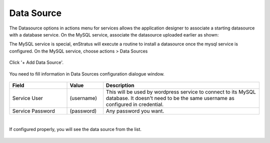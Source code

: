 Data Source
-----------

The Datasource options in actions menu for services allows the application designer to
associate a starting datasource with a database service. On the MySQL service, associate
the datasource uploaded earlier as shown:

The MySQL service is special, enStratus will execute a routine to install a datasource
once the mysql service is configured. On the MySQL service, choose actions > Data Sources

.. figure:: ./images/addDataSource0.png
   :height: 500px
   :width: 1900 px
   :scale: 50 %
   :alt: Service, Data Source
   :align: center

Click '+ Add Data Source'.

.. figure:: ./images/addDataSource1.png
   :height: 300px
   :width: 800 px
   :scale: 50 %
   :alt: Service, Data Source
   :align: center

You need to fill information in Data Sources configuration dialogue window.

.. figure:: ./images/addDataSource2.png
   :height: 700px
   :width: 900 px
   :scale: 50 %
   :alt: Service, Data Source
   :align: center
.. list-table::
   :widths: 35 22 95
   :header-rows: 1

   * - Field
     - Value
     - Description
   * - Service User
     - (username)
     - This will be used by wordpress service to connect to its MySQL database. It doesn't need to be the same username as configured in credential.
   * - Service Password
     - (password)
     - Any password you want.
|
If configured properly, you will see the data source from the list.

.. figure:: ./images/addDataSource3.png
   :height: 300px
   :width: 850 px
   :scale: 50 %
   :alt: Service, Data Source
   :align: center
